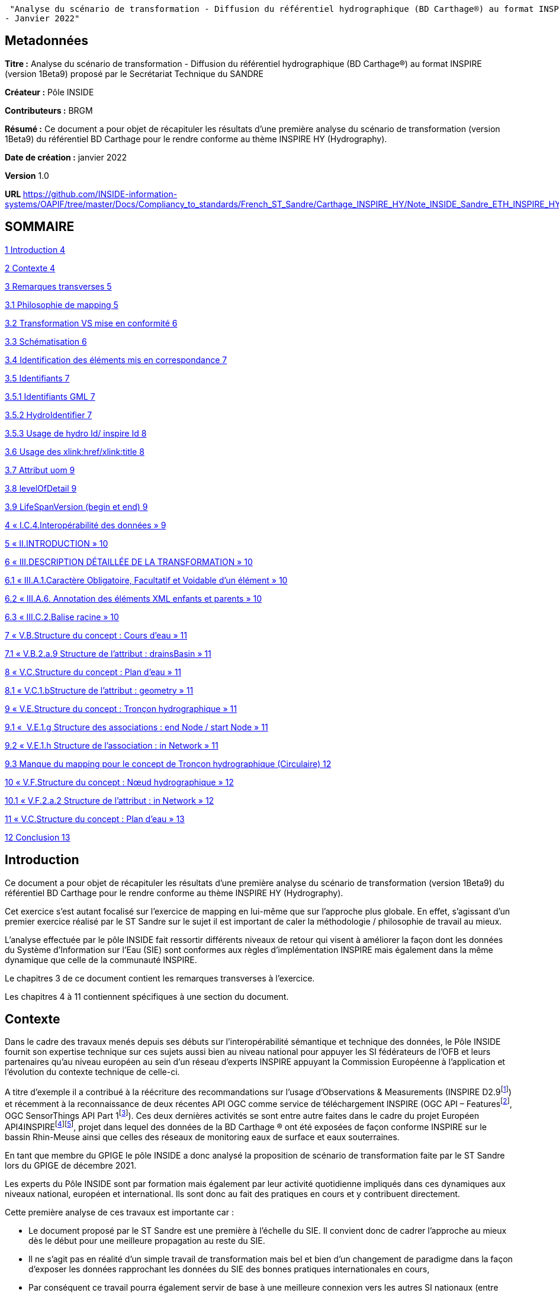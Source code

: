 "Analyse du scénario de transformation - Diffusion du référentiel hydrographique (BD Carthage®) au format INSPIRE (version 1Beta9) proposé par le Secrétariat Technique du SANDRE
- Janvier 2022"

== Metadonnées

*Titre :* Analyse du scénario de transformation - Diffusion du référentiel hydrographique (BD Carthage®) au format INSPIRE (version 1Beta9) proposé par le Secrétariat Technique du SANDRE

*Créateur :* Pôle INSIDE

*Contributeurs :* BRGM

*Résumé :* Ce document a pour objet de récapituler les résultats d’une première analyse du scénario de transformation (version 1Beta9) du référentiel BD Carthage pour le rendre conforme au thème INSPIRE HY (Hydrography).

*Date de création :* janvier 2022

*Version* 1.0

**URL **https://github.com/INSIDE-information-systems/OAPIF/tree/master/Docs/Compliancy_to_standards/French_ST_Sandre/Carthage_INSPIRE_HY/Note_INSIDE_Sandre_ETH_INSPIRE_HY_V1.adoc

== SOMMAIRE

link:#introduction[1 Introduction 4]

link:#contexte[2 Contexte 4]

link:#remarques-transverses[3 Remarques transverses 5]

link:#philosophie-de-mapping[3.1 Philosophie de mapping 5]

link:#transformation-vs-mise-en-conformité[3.2 Transformation VS mise en conformité 6]

link:#schématisation[3.3 Schématisation 6]

link:#identification-des-éléments-mis-en-correspondance[3.4 Identification des éléments mis en correspondance 7]

link:#identifiants[3.5 Identifiants 7]

link:#identifiants-gml[3.5.1 Identifiants GML 7]

link:#hydroidentifier[3.5.2 HydroIdentifier 7]

link:#usage-de-hydro-id-inspire-id[3.5.3 Usage de hydro Id/ inspire Id 8]

link:#usage-des-xlinkhrefxlinktitle[3.6 Usage des xlink:href/xlink:title 8]

link:#attribut-uom[3.7 Attribut uom 9]

link:#levelofdetail[3.8 levelOfDetail 9]

link:#lifespanversion-begin-et-end[3.9 LifeSpanVersion (begin et end) 9]

link:#i.c.4.interopérabilité-des-données[4 « I.C.4.Interopérabilité des données » 9]

link:#ii.introduction[5 « II.INTRODUCTION » 10]

link:#iii.description-détaillée-de-la-transformation[6 « III.DESCRIPTION DÉTAILLÉE DE LA TRANSFORMATION » 10]

link:#iii.a.1.caractère-obligatoire-facultatif-et-voidable-dun-élément[6.1 « III.A.1.Caractère Obligatoire, Facultatif et Voidable d’un élément » 10]

link:#iii.a.6.-annotation-des-éléments-xml-enfants-et-parents[6.2 « III.A.6. Annotation des éléments XML enfants et parents » 10]

link:#iii.c.2.balise-racine[6.3 « III.C.2.Balise racine » 10]

link:#v.b.structure-du-concept-cours-deau[7 « V.B.Structure du concept : Cours d’eau » 11]

link:#v.b.2.a.9-structure-de-lattribut-drainsbasin[7.1 « V.B.2.a.9 Structure de l’attribut : drainsBasin » 11]

link:#v.c.structure-du-concept-plan-deau[8 « V.C.Structure du concept : Plan d’eau » 11]

link:#v.c.1.bstructure-de-lattribut-geometry[8.1 « V.C.1.bStructure de l’attribut : geometry » 11]

link:#v.e.structure-du-concept-tronçon-hydrographique[9 « V.E.Structure du concept : Tronçon hydrographique » 11]

link:#v.e.1.g-structure-des-associations-end-node-start-node[9.1 «  V.E.1.g Structure des associations : end Node / start Node » 11]

link:#v.e.1.h-structure-de-lassociation-in-network[9.2 « V.E.1.h Structure de l’association : in Network » 11]

link:#manque-du-mapping-pour-le-concept-de-tronçon-hydrographique-circulaire[9.3 Manque du mapping pour le concept de Tronçon hydrographique (Circulaire) 12]

link:#v.f.structure-du-concept-nœud-hydrographique[10 « V.F.Structure du concept : Nœud hydrographique » 12]

link:#v.f.2.a.2-structure-de-lattribut-in-network[10.1 « V.F.2.a.2 Structure de l'attribut : in Network » 12]

link:#v.c.structure-du-concept-plan-deau-1[11 « V.C.Structure du concept : Plan d’eau » 13]

link:#conclusion[12 Conclusion 13]

== Introduction

Ce document a pour objet de récapituler les résultats d’une première analyse du scénario de transformation (version 1Beta9) du référentiel BD Carthage pour le rendre conforme au thème INSPIRE HY (Hydrography).

Cet exercice s’est autant focalisé sur l’exercice de mapping en lui-même que sur l’approche plus globale. En effet, s’agissant d’un premier exercice réalisé par le ST Sandre sur le sujet il est important de caler la méthodologie / philosophie de travail au mieux.

L’analyse effectuée par le pôle INSIDE fait ressortir différents niveaux de retour qui visent à améliorer la façon dont les données du Système d’Information sur l’Eau (SIE) sont conformes aux règles d’implémentation INSPIRE mais également dans la même dynamique que celle de la communauté INSPIRE.

Le chapitres 3 de ce document contient les remarques transverses à l’exercice.

Les chapitres 4 à 11 contiennent spécifiques à une section du document.

== Contexte

Dans le cadre des travaux menés depuis ses débuts sur l’interopérabilité sémantique et technique des données, le Pôle INSIDE fournit son expertise technique sur ces sujets aussi bien au niveau national pour appuyer les SI fédérateurs de l’OFB et leurs partenaires qu’au niveau européen au sein d’un réseau d’experts INSPIRE appuyant la Commission Européenne à l’application et l’évolution du contexte technique de celle-ci.

A titre d’exemple il a contribué à la réécriture des recommandations sur l’usage d’Observations & Measurements (INSPIRE D2.9footnote:[https://inspire.ec.europa.eu/id/document/tg/d2.9-o%26m-swe]) et récemment à la reconnaissance de deux récentes API OGC comme service de téléchargement INSPIRE (OGC API – Featuresfootnote:[https://inspire.ec.europa.eu/good-practice/ogc-api-%E2%80%93-features-inspire-download-service], OGC SensorThings API Part 1footnote:[https://inspire.ec.europa.eu/good-practice/ogc-sensorthings-api-inspire-download-service]). Ces deux dernières activités se sont entre autre faites dans le cadre du projet Européen API4INSPIREfootnote:[https://datacoveeu.github.io/API4INSPIRE/]footnote:[https://github.com/INSIDE-information-systems/API4INSPIRE], projet dans lequel des données de la BD Carthage ® ont été exposées de façon conforme INSPIRE sur le bassin Rhin-Meuse ainsi que celles des réseaux de monitoring eaux de surface et eaux souterraines.

En tant que membre du GPIGE le pôle INSIDE a donc analysé la proposition de scénario de transformation faite par le ST Sandre lors du GPIGE de décembre 2021.

Les experts du Pôle INSIDE sont par formation mais également par leur activité quotidienne impliqués dans ces dynamiques aux niveaux national, européen et international. Ils sont donc au fait des pratiques en cours et y contribuent directement.

Cette première analyse de ces travaux est importante car :

* Le document proposé par le ST Sandre est une première à l’échelle du SIE. Il convient donc de cadrer l’approche au mieux dès le début pour une meilleure propagation au reste du SIE.
* Il ne s’agit pas en réalité d’un simple travail de transformation mais bel et bien d’un changement de paradigme dans la façon d’exposer les données rapprochant les données du SIE des bonnes pratiques internationales en cours,
* Par conséquent ce travail pourra également servir de base à une meilleure connexion vers les autres SI nationaux (entre autre les SI fédérateurs de l’OFB) et également vers d’autres dynamiques nationales et internationales (données de la rechercher par exemple avec des Infrastructures de Recherches telles OZCAR/THEIA).

L’analyse se base sur le document en version 1Beta9 fourni avec les documents de séance.

L’analyse fait ressortir à la fois des retours

* sur l’approche globale,
* et sur certaines mises en correspondance (mappings), certains choix spécifiques.

== Remarques transverses

Cette section regroupe les remarques qui s’appliquent à différents éléments et de ce fait apparaissent plusieurs fois.

=== Philosophie de mapping

Commentaire : Le document présente un mapping Sandre vers un thème INSPIRE.

Mais l'obligation est de respecter/alimenter les concepts des thèmes INSPIRE.

En effet, le découpage en thème et le fait qu'un concept (Feature) soit modélisé dans un thème plutôt qu'un autre n'est pas fait selon la même logique, le même découpage que dans les modèles Sandre.

Par conséquent, on devrait plutôt chercher à alimenter les concepts du thème HY INSPIRE (par exemple à partir d'ETH que l'inverse). Le mapping devrait donc plutôt se faire thème INSPIRE -> Sandre.

D’expérience en faisant cela,

* on oublie moins de sources de données (par exemple les ManMade Object du thème INSPIRE HY ne sont pas dans le dictionnaire Sandre ETH 2002-1),
* on gagne en cohérence globale (donc en réutilisation des données) en évitant de pousser ‘au chausse-pied’ plusieurs concepts nationaux dans un concept INSPIRE par ce que l’on chercher à mapper un seul dictionnaire plutôt qu’un système vers un autre.

La conséquence directe de cette différence de philosophie se retrouve dans le document présenté à différents endroits.

Par exemple, les deux chapitres (V.C.Structure du concept : Plan d’eau et V.D.Structure du concept : Élément hydrographique de surface) se retrouvent à être mappés vers INSPIRE HY:StandingWater.

La logique derrière la conformité INSPIRE n’est pas d’exposer Entite et éléments hydrographiques de surface dans INSPIRE StandingWater mais bien d'exposer le référentiel des StandingWater (plans d’eau) français. Il faut donc faire un choix. Sinon, les données exposées vont mélanger deux choses.

C’est d’ailleurs pour cela que les chapitres V.C et V.D sont fortement identiques.

Un autre exemple résultant de cette différence d’approche est de ne trouver aucune mention des tronçons hydrographique au sens de la circulaire n°91-50 (les tronçons codifiés). Seuls les tronçons hydrographiques élémentaires (les non codifiés) sont ‘mappés’ alors que les tronçons codifiés peuvent être échangés à travers le modèle INSPIRE (ceci est l’objet d’un point spécifique dans ce document , voir : section 9.3, "Manque du mapping pour le concept de Tronçon hydrographique (Circulaire) »).

Proposition : réorganiser le document en changeant le point de vue

=== Transformation VS mise en conformité

Commentaire : Le document s’intitule service de transformation. Quelle est l’action technique prévue pour mettre en place ce ‘mapping’ sémantique ?

* Un service de transformation qui, pour un fichier ‘BD Carthage – sémantique Sandre’ fournirait un fichier ‘BD Carthage – sémantique INSPIRE’
* et/ou simplement le déploiement de service web interopérables de téléchargement (OGC WFS 2.0.2 et/ou OGC API – Features) directement branchés sur les données SIE et les exposant conformément à la sémantique attendue.

Proposition : Le pôle INSIDE ne saurait que trop recommander de procéder d’abord à la mise en place de service de téléchargement interopérables.

La réalisation technique n’étant pas compliquée et les étant outils matures (ex : Geoserver avec ses extensions), cette approche permet de maximiser la réutilisation des données du référentiel hydrographique français (ex : par les autres SI fédérateurs de l’OFB et d’autres). Elle capitalisera également sur les années de R&D, maturation et contribution du pôle INSIDE sur le sujet au titre des SI Fédérateurs de l’OFB.

A l’opposé, la seule mise en place d’un service de transformation peut s’avérer plus longue et un tel service peut se retrouver ‘isolé’ en périphérie des autres services Sandre. Ce qui serait dommageable quand on connait les possibilités qu’ouvrent un tel changement de paradigme.

=== Schématisation

Commentaire : Le document Sandre manque de schéma facilitant la compréhension de la philosophie de mise en correspondance.

Ces schémas aideront également l’appropriation de la démarche par les non habitués des modèles INSPIRE, Sandre, voire des deux systèmes.

Certes les modèles INSPIRE et Sandre sont disponibles dans leurs documents de référence respectifs mais quelques extraits aideraient grandement le lecteur. Une possibilité pourrait être en début de chaque nouveau ‘mapping’ de mettre un extrait des classes concernées dans les deux modèles.

Une schématisation graphique de la mise en correspondance (‘mapping’) aiderait en un coup d’œil à s’y retrouver plutôt que de déduire la logique sous-jacente de mapping à la lecture progressive de chaque section.

Il manque également un schéma expliquant comment parcourir le réseau à l’aide des concepts INSPIRE. Le modèle INSPIRE dissocie clairement les notions de Network et Physical Waters. La logique de modélisation est donc différente de celle du modèle Sandre ETH 2002-1. Il peut donc être utile d’expliquer au lecteur comment passer de la ‘vue’ Network à celle ‘Physical Waters’ sur les données françaises. Cela pourra également aider les personnes à s'approprier la philosophie du modèle INSPIRE HY.

Proposition : Fournir plus de schémas dans le document

=== Identification des éléments mis en correspondance

Commentaire : Il faudrait écrire les noms des concepts/propriétés tels que dans les modèles respectifs (et/ou leurs balises XML voire même l'URI du concept/propriété) plutôt que les labels qui peuvent prêter à confusion.

A titre d’exemple dans la section « V.E.Structure du concept : Tronçon hydrographique », de quel concept parle-t-on ? TRONCON HYDROGRAPHIQUE (Circulaire) VS TRONCON HYDROGRAPHIQUE ELEMENTAIRE.

Plutôt TRONCON HYDROGRAPHIQUE ELEMENTAIRE, d'après la règle de nommage des GML id ("TronconHydrograElt"_...). Plus de précision dans les notations aiderait le lecteur à ne pas avoir à faire de déductions.

Proposition : plus formaliser les mappings

=== Identifiants

==== Identifiants GML

Commentaire : Le gml:identifier est absent du document. C’est un manque important.

Il faut préciser dans le document les notions de

* gml:id : identifiant technique unique à l'intérieur d'une réponse de service web (par exemple) avec aucune garantie que, pour le même objet, on aura le même à la prochaine requête
* gml:identifier : identifiant unique externe qui a valeur de 'contrat' avec un système externe.

De nombreux travaux visent à utiliser gml:identifier en lieu et place du type Identifier d'INSPIRE. En effet, depuis les débuts des modèles INSPIRE (il y a presque 15 ans), les systèmes d’information vont beaucoup plus vers du Linked Data. Le gml:identifier permet beaucoup plus facilement ceci. On peut tout à fait y avoir les mêmes informations que celles qui sont éclatées dans le type Identifier d'INSPIRE.

Ce sujet est très fortement discuté/détaillé dans la sphère Inspire (ex : https://inspire.ec.europa.eu/implementation-identifiers-using-uris-inspire-%E2%80%93-frequently-asked-questions/59309 ).

En complément, gml:identifier est générique (standard) et donc moins spécifique que le type Identifier d’INSPIRE.

Proposition :

De fait en début de chaque nouvelle section du document où il est précisé 'Identifiant GML' (ex : CoursEau_code Sandre, gml:id=CoursEau_----0000)

* il est certes important de décider d’une heuristique pour peupler le gml:id d’un point de vue conformité technique gml pour des raisons d'unicité dans une réponse XML (seulement),
* mais il est tout autant important (si ce n’est plus) de préciser le contenu de la balise gml:identifier (idéalement à partir des URIs du SIE). C’est cet élément qui a le plus de valeur ajoutée pour les utilisateurs externes et les API.

==== HydroIdentifier

Commentaire : Dans la section « III.A.3.Identifiants », en plus du texte déjà présent, il faut préciser que l'Hydro Identifier permet de passer d'une représentation Network à une représentation PhysicalWaters (ou autre) de l’instance concernée. Ce point est très important car le choix de modélisation de l’équipe du thème hydro à l’époque est un choix conceptuel que l’on ne croise pas beaucoup.

Il a été fortement débattu à l’époque et revient de plus en plus au ‘goût du jour’ dans les travaux actuels sur le Linked Data au W3C où l’on va vers

* une URI pour identifier différentes représentations du même objet du monde réel,
* charge à la négociation de contenu par Profil de gérer quelle représentation le client veut et quelle représentation le système peut lui fournir,

Du fait de ce choix de modélisation côté INSPIRE HY, il n'y a pas de modélisation explicite par exemple pour passer de la partie Network à la partie Physical Water (contrairement au modèle ETH 2002-1).

Proposition : mieux expliquer la logique sous-jacente à l’Hydro Identifier INSPIRE

==== Usage de hydro Id/ inspire Id

Commentaire : Dans les sections ‘Structure de l’attribut : hydro Id’ (ex : V.B.1.d Structure de l’attribut : hydro Id), pourquoi ne pas reprendre le même namespace dans le mapping que celui pris pour inspire Id (qui correspond à la logique d'URI du SIE) ?

<base:namespace>http://id.eaufrance.fr/CoursEau</base:namespace>

<hy:namespace>FR</hy:namespace>

La specification INSPIRE dit:

"_An indicator of the scope for the local identifier_

_Description: NOTE In the case of a national hydrographic identifier it should be a two-letter country code as per ISO 3166-1-Alpha-2._"

Proposition : C'est un non-sens au regard d'approche Linked Data.

Etant donné que c'est un SHOULD et non un SHALL on peut très bien remettre http://id.eaufrance.fr/CoursEau

Note : la traduction dans la colonne 'Valeurs possibles' n'est pas bonne (SHOULD <> SHALL et cela a une grosse importance dans ce genre de document).

Proposition sur la Note : Il faut remplacer "le namespace +++doit+++ être " par "le namespace +++peut+++ être' et revérifier les autres « traduction » de SHOULD/SHALL dans le document Sandre pour ne pas véhiculer de mauvaise information

=== Usage des xlink:href/xlink:title

Commentaire : De nombreux attributs utilisent des xlink:href (ex : pour faire le lien vers les codeList INSPIRE comme dans <hy-p:persistence

xlink:href="http://inspire.ec.europa.eu/codelist/HydrologicalPersistenceValue/

perennial"/>) .

La bonne pratique internationalement appliquée est d’utiliser xlink:title en complément pour y donner le Label (prefLabel) de l’entrée dans la codeList utilisée.

Ainsi cela permet d'avoir un contenu 'pour les humains' accompagnant les URIs (contenu pour les machines) et donc de bâtir des IHM dessus.

Il restera à définir que le label est celui en français ou anglais par défaut dans les flux SIE. L’URI restant bien sûr la même ce choix n’est pas forcément très limitant pour les applications clientes.

Proposition : ajouter des xlink:title

=== Attribut uom

Commentaire : L’attribut XML uom (Unit Of Measure) apparait de nombreuses fois (ex : V.B.2.a.2 Structure de l’attribut : length, V.C.2.a.1 Structure de l’attribut : elevation, …).

La bonne pratique est d’utiliser de préférence une URI vers un des registres internationaux de référence sur les unités des mesures uom plutôt qu’un simple label (ex uom="http://qudt.org/vocab/unit/M"> plutôt que uom="m")

Proposition : Remplacer l’usage actuel d’uom par des URIs

=== levelOfDetail

Commentaire : La propriété levelOfDetail apparait dans le document dans les sections ‘Attributs INSPIRE facultatifs’ avec

* la mention globale suivante « les attributs INSPIRE sans équivalent Sandre mais qui ne sont pas obligatoires dans un fichier GML INSPIRE, ne sont pas ajoutés au fichier transformé »,
* et un commentaire spécifique à l’objet considéré (ex : "Dans la BD Carthage®, tous les cours d’eau ont la même résolution").

Justement dans la BD Carthage, la résolution étant contenu, cet attribut peut tout à fait être fourni avec une constante (MD_Resolution) au 1/50 000^e^. Cette information est importante pour tout organisme qui se lierait à un des objets ainsi fournis et qui n’aurait pas forcément la connaissance à priori de la chaîne de production de la BD Carthage.

A titre d’exemple ce cas d’usage a déjà été rencontré dans le projet API4INSPIRE où des stations française et allemandes ont été ‘raccrochées’ au Rhin.

Proposition : renseigner le levelOfDetail

=== LifeSpanVersion (begin et end)

Commentaire : Les propriétés beginLifespanVersion et endLifespanVersion apparaissent dans le document comme ne pouvant être peuplées. (ex V.B.2.a.5 Structure de l’attribut : begin Lifespan Version et V.B.2.b Attributs INSPIRE facultatifs).

Pourquoi ne pas utiliser le versioning ('millésime") Carthage ? Millésime qui apparait d’ailleurs dans certaines URIs dans le document.

Proposition : considérer la possibilité de renseigner beginLifespanVersion et endLifespanVersion

==  « I.C.4.Interopérabilité des données »

Commentaire : Dans cette présentation du contexte INSPIRE, il manque les règles techniques. A savoir les règles sur les services en réseau. A titre d’exemple, quel download service pour quoi faire, et ensuite comment un download service d’un type particulier (OGC WFS, OGC API Features, ...) doit se comporter.

« _Règlement 1089/2010 du 23 novembre 2010_ » : préciser qu'il a été modifié par d'autres règlements dont un sur les codeLists

Ajouter qu'une grosse partie des éléments présents dans les modèles UML des 'Data Specifications' INSPIRE a été de fait traduit dans le droit EU (puis français) via ces Implementing Rules qui se retrouvent dans les règlements

Proposition : enrichir la description du contexte

== « II.INTRODUCTION »

Commentaire : "_Les objets géographiques du référentiel hydrographique Sandre se rapportent tous au thème INSPIRE « Hydrographie » décrit à l’Annexe I.8 de la directive_"

* Pas forcément, par exemple certains types de nœuds hydrographiques et points d’eau isolé peuvent être dans d'autres thèmes INSPIRE

Il manque la référence au Generic Network Model d’INSPIRE, ce modèle est crucial car le modèle du réseau hydro INSPIRE en dérive. Comprendre ce modèle INSPIRE permet de comprendre comment le réseau est modélisé.

Proposition : enrichir la description

== « III.DESCRIPTION DÉTAILLÉE DE LA TRANSFORMATION »

=== « III.A.1.Caractère Obligatoire, Facultatif et Voidable d’un élément »

Commentaire : Les voidReasonValue OGC ont également des URIs et ont une portée plus vaste que le ('standard GML') mentionné (ex : http://www.opengis.net/def/nil/OGC/0/unknown ).

Proposition : ajouter les URIs OGC

=== « III.A.6. Annotation des éléments XML enfants et parents »

Commentaire : Un exemple XML aiderait la lecture.

Proposition : l’ajouter

=== « III.C.2.Balise racine »

Commentaire : Ce point de la spécification WFS est compris différemment par les implémentations.

Par exemple en réponse à un GetFeatureById, certaines implémentations ne vont pas retourner de gml:FeatureCollection/<wfs:member> mais la Feature directement (car on parle d'une collection de 1 instance).

Autre exemple, un fichier GML pour une seule Feature pour peut tout à fait être généré sans utiliser de service WFS (ex : génération par une librairie scientifique et pas par un serveur web) donc pas besoin dans ce cas de la gml:FeatureCollection.

Proposition : Ne pas forcer la présence de gml:FeatureCollection. ester dans le validateur INSPIRE si le même fichier GML mais sans la gml:FeatureCollection est considéré comme valide.

== « V.B.Structure du concept : Cours d’eau »

=== « V.B.2.a.9 Structure de l’attribut : drainsBasin »

« _Note : On peut faire un lien hypertexte vers les zones hydrographiques si celles-ci sont disponibles au format GML INSPIRE. Dans le cas contraire, on laisse vide avec pour raison de l’absence de valeur « unpopulated »_ ».

Commentaire : Avec une logique d'URI on devrait toujours pouvoir faire le lien vers les bassins versants traversés (on les connait dans Carthage et on a leurs identifiants).

Qu'ensuite, derrière l'URI, ce Bassin Versant soit disponible en représentation INSPIRE (ou pas) est une autre question mais l'avantage des URIs c'est que l'on peut faire ce travail en parallèle.

Ce sera ensuite à une forme de négociation de contenu de proposer les représentations disponibles.

Proposition : autant mettre l'URI dès maintenant plutôt que de revoir le document

Note : même remarque pour V.C.2.a.6 Structure de l’attribut : drainsBasin

== « V.C.Structure du concept : Plan d’eau »

=== « V.C.1.bStructure de l’attribut : geometry »

Question : Quelle est la règle appliquée pour gérer le fait qu'INSPIRE demande du GM_Surface alors que Carthage a des multipolygones (des GM_MultiSurface) ?

Note : Le GIGE avait déjà remonté le besoin vers les modélisateurs INSPIRE déjà à l'époque des spécifications HY en 1.1 et 2.0. Mais les spécifications n’avaient pas été changée en réponse.

==  « V.E.Structure du concept : Tronçon hydrographique »

=== «  V.E.1.g Structure des associations : end Node / start Node »

« _Note : On devrait faire un lien hypertexte vers les nœuds hydrographiques amont et aval, si ceux-ci étaient disponibles au format GML INSPIRE. Dans l’attente de cette diffusion, et comme ces attributs ne peuvent être laissés vides, on ne les inclut pas dans le fichier transformé_ ».

Commentaire : Même remarque que pour « drainsBasin »

Proposition : mettre dès maintenant l'URI des Node

=== « V.E.1.h Structure de l’association : in Network »

« _Note : En considérant que le tronçon est un élément d’un réseau de tronçons hydrographiques formant un cours d’eau, on pourrait utiliser cette association pour indiquer le cours d’eau que compose ce tronçon. L’attribut xlink:href du type gml:ReferenceType doit contenir une URI, on peut donc indiquer l’URI sandre du cours d’eau_ ».

Commentaire : c'est exactement comme ça que nous l'avons implémenté dans le cadre du projet API4INSPIRE (cf https://iddata.eaufrance.fr/id/WatercourseLink/_200029400?f=application%2Fgeo%2Bjson ).

Oui au regard de l'UML il faudrait une instance de la classe Network:Network.

Mais il n’est pas forcément surprenant que le parseur INSPIRE ne réagisse pas. Il ne traverse pas forcément les références pour aller vérifier leur typage par rapport au modèle. De plus, nous sortons du modèle HY ici. Cette partie vient du Generic Network Model et n'est donc pas spécifique à l'hydro.

D'un autre côté ce 'hack' du modèle est très utile et est 'presque' la seule solution pour passer du tronçon au cours d'eau (physical waters).

Proposition : « _Dans l’attente de plus d’informations sur le contenu attendu de cet attribut, on indiquera l’URI du cours d’eau associé au tronçon afin de limiter la perte d’information lors de la transformation_ » -> rester sur cette proposition.

« Exemple GML : <net:inNetwork xlink:href=

"http://id.eaufrance.fr/CoursEau_Carthage2017/E3340600"/> »

Commentaire : L'URI proposée est surprenante et ne correspond pas aux pratiques habituelles du LinkedData (ex : cf W3C Data on the Web Best Practices). On a plutôt à mettre un version indicator à la toute fin d'une URI et, si aucune version n’est spécifiée, fournir la dernière représentation disponible (latest). La structure actuelle de l’URI sous-entend que tous les jeux de données liés à cette entité l'appellent par sa version (ce qui peut être UseCase mais peut-être pas le plus majoritaire)

Question : le Sandre propose-t-il des URIs de Cours d'Eau "non versionnées" (lire fournissant toujours le latest et permettant à partir de celle-ci de remonter dans l'historique de version ) ?

=== Manque du mapping pour le concept de Tronçon hydrographique (Circulaire) 

Commentaire : Les tronçons au sens de la circulaire n°91-50 (donc codifiés) peuvent être échangés en utilisant hy-nWatercourseLinkSequence.

Ceci permettra alors de traverser tout le réseau hydrographique à l'aide de concept INSPIRE et d'URI (c'est ce qui a été fait dans le cadre du projet API4INSPIRE).

Proposition : Ajouter ce mapping dans le document.

== « V.F.Structure du concept : Nœud hydrographique »

===  « V.F.2.a.2 Structure de l'attribut : in Network »

Question : Pourquoi ne pas l'utiliser comme suggéré dans la section 'V.E.1.h Structure de l’association : in Network' ? cela serait cohérent est très utile (pour les mêmes raisons que celles mentionnées plus haut).

Proposition : ré-évaluer le mapping proposé au regard du commentaire.

== « V.C.Structure du concept : Plan d’eau »

Commentaire : il n'y a pas de concept de plan d'eau dans ETH 2002-1. Seulement des « Entite hydrographique de surface » composées « d'éléments hydrographiques de surface ».

Le concept de Plan d'Eau est modélisé dans le dictionnaire PLA.

Par contre lors du projet BNPE s'est posé la question d'alimenter le référentiel PLA à partir de la BD Carthage (pour le rattachement point de prélèvement – référentiel Plan d’Eau).

Il y a eu une décision GIGE vers 2010 (date à vérifier dans les CR) de ne retenir que certains éléments de l’hydrographie de surface selon la valeur de leur champ type pour alimenter le référentiel des plans d’eau (exemple au format shp : table attributaire HYDROGRAPHIE_SURFACIQUE, champ TYPE).

Proposition : retrouver la décision du GIGE de l’époque, clarifier le mapping et, selon le choix, peut être élargir de fait le périmètre du présent document.

==  Conclusion

Cette analyse des premiers documents du ST Sandre sur le sujet est importante car

- Elle permet de cadrer l’approche au mieux dès le début pour une meilleure propagation au reste des concepts du SIE et également dans l’architecture sous-jacente,

- Il ne s’agit pas en réalité d’un simple travail de transformation mais bel et bien d’un changement de paradigme dans la façon d’exposer les données rapprochant les données du SIE des bonnes pratiques internationales en cours,

- Par conséquent ce travail pourra également servir de base à une meilleure connexion vers les autres SI nationaux (entre autre les SI fédérateurs de l’OFB) et également vers d’autres dynamiques nationales et internationales (données de la rechercher par exemple avec des Infrastructures de Recherches telles OZCAR/THEIA).

Cette analyse fait ressortir à la fois des retours

- sur l’approche globale,

- et sur certaines mises en correspondance (mappings), certains choix spécifiques.

Il conviendra également de clarifier l’action technique qui sera mise en place suite à ce document.

Le pôle INSIDE ne saurait que trop recommander de procéder d’abord à la mise en place de service de téléchargement interopérables.

La réalisation technique n’étant pas compliquée et les étant outils matures (ex : Geoserver avec ses extensions), cette approche permet de maximiser la réutilisation des données du référentiel hydrographique français (ex : par les autres SI fédérateurs de l’OFB et d’autres). Elle capitalisera également sur les années de R&D, maturation et contribution du pôle INSIDE sur le sujet au titre des SI Fédérateurs de l’OFB.
